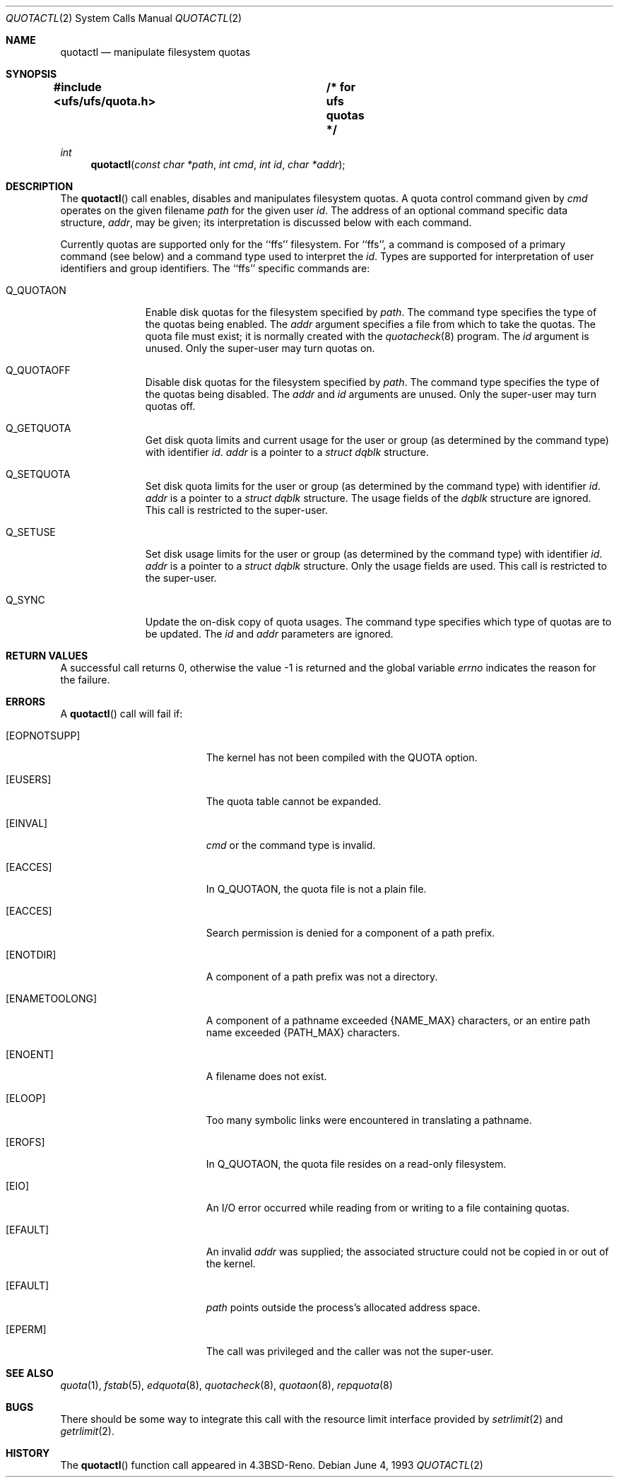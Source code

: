 .\"	$OpenBSD: quotactl.2,v 1.3 1998/07/06 18:28:14 deraadt Exp $
.\"	$NetBSD: quotactl.2,v 1.8 1995/02/27 12:35:43 cgd Exp $
.\"
.\" Copyright (c) 1983, 1990, 1991, 1993
.\"	The Regents of the University of California.  All rights reserved.
.\"
.\" This code is derived from software contributed to Berkeley by
.\" Robert Elz at The University of Melbourne.
.\"
.\" Redistribution and use in source and binary forms, with or without
.\" modification, are permitted provided that the following conditions
.\" are met:
.\" 1. Redistributions of source code must retain the above copyright
.\"    notice, this list of conditions and the following disclaimer.
.\" 2. Redistributions in binary form must reproduce the above copyright
.\"    notice, this list of conditions and the following disclaimer in the
.\"    documentation and/or other materials provided with the distribution.
.\" 3. All advertising materials mentioning features or use of this software
.\"    must display the following acknowledgement:
.\"	This product includes software developed by the University of
.\"	California, Berkeley and its contributors.
.\" 4. Neither the name of the University nor the names of its contributors
.\"    may be used to endorse or promote products derived from this software
.\"    without specific prior written permission.
.\"
.\" THIS SOFTWARE IS PROVIDED BY THE REGENTS AND CONTRIBUTORS ``AS IS'' AND
.\" ANY EXPRESS OR IMPLIED WARRANTIES, INCLUDING, BUT NOT LIMITED TO, THE
.\" IMPLIED WARRANTIES OF MERCHANTABILITY AND FITNESS FOR A PARTICULAR PURPOSE
.\" ARE DISCLAIMED.  IN NO EVENT SHALL THE REGENTS OR CONTRIBUTORS BE LIABLE
.\" FOR ANY DIRECT, INDIRECT, INCIDENTAL, SPECIAL, EXEMPLARY, OR CONSEQUENTIAL
.\" DAMAGES (INCLUDING, BUT NOT LIMITED TO, PROCUREMENT OF SUBSTITUTE GOODS
.\" OR SERVICES; LOSS OF USE, DATA, OR PROFITS; OR BUSINESS INTERRUPTION)
.\" HOWEVER CAUSED AND ON ANY THEORY OF LIABILITY, WHETHER IN CONTRACT, STRICT
.\" LIABILITY, OR TORT (INCLUDING NEGLIGENCE OR OTHERWISE) ARISING IN ANY WAY
.\" OUT OF THE USE OF THIS SOFTWARE, EVEN IF ADVISED OF THE POSSIBILITY OF
.\" SUCH DAMAGE.
.\"
.\"	@(#)quotactl.2	8.1 (Berkeley) 6/4/93
.\"
.Dd June 4, 1993
.Dt QUOTACTL 2
.Os
.Sh NAME
.Nm quotactl
.Nd manipulate filesystem quotas
.Sh SYNOPSIS
.Fd #include <ufs/ufs/quota.h>	/* for ufs quotas */
.Ft int
.Fn quotactl "const char *path" "int cmd" "int id" "char *addr"
.Sh DESCRIPTION
The
.Fn quotactl
call enables, disables and
manipulates filesystem quotas.
A quota control command
given by
.Fa cmd
operates on the given filename
.Fa path
for the given user
.Fa id .
The address of an optional command specific data structure,
.Fa addr ,
may be given; its interpretation
is discussed below with each command.
.Pp
Currently quotas are supported only for the ``ffs'' filesystem.
For ``ffs'',
a command is composed of a primary command (see below)
and a command type used to interpret the
.Fa id .
Types are supported for interpretation of user identifiers
and group identifiers.
The ``ffs'' specific commands are:
.Bl -tag -width Q_QUOTAON
.It Dv Q_QUOTAON
Enable disk quotas for the filesystem specified by
.Fa path .
The command type specifies the type of the quotas being enabled.
The
.Fa addr
argument specifies a file from which to take the quotas.
The quota file must exist;
it is normally created with the 
.Xr quotacheck 8
program.
The
.Fa id
argument is unused.
Only the super-user may turn quotas on.
.It Dv Q_QUOTAOFF
Disable disk quotas for the filesystem specified by
.Fa path .
The command type specifies the type of the quotas being disabled.
The
.Fa addr
and
.Fa id
arguments are unused.
Only the super-user may turn quotas off.
.It Dv Q_GETQUOTA
Get disk quota limits and current usage for the user or group
(as determined by the command type) with identifier
.Fa id .
.Fa addr
is a pointer to a
.Fa struct dqblk
structure.
.It Dv Q_SETQUOTA
Set disk quota limits for the user or group
(as determined by the command type) with identifier
.Fa id .
.Fa addr
is a pointer to a
.Fa struct dqblk
structure.
The usage fields of the
.Fa dqblk
structure are ignored.
This call is restricted to the super-user.
.It Dv Q_SETUSE
Set disk usage limits for the user or group
(as determined by the command type) with identifier
.Fa id .
.Fa addr
is a pointer to a
.Fa struct dqblk
structure.
Only the usage fields are used.
This call is restricted to the super-user.
.It Dv Q_SYNC
Update the on-disk copy of quota usages.
The command type specifies which type of quotas are to be updated.
The
.Fa id
and
.Fa addr
parameters are ignored.
.El
.Sh RETURN VALUES
A successful call returns 0,
otherwise the value -1 is returned and the global variable
.Va errno
indicates the reason for the failure.
.Sh ERRORS
A
.Fn quotactl
call will fail if:
.Bl -tag -width Er
.It Bq Er EOPNOTSUPP
The kernel has not been compiled with the
.Dv QUOTA
option.
.It Bq Er EUSERS
The quota table cannot be expanded.
.It Bq Er EINVAL
.Fa cmd
or the command type is invalid.
.It Bq Er EACCES
In
.Dv Q_QUOTAON ,
the quota file is not a plain file.
.It Bq Er EACCES
Search permission is denied for a component of a path prefix.
.It Bq Er ENOTDIR
A component of a path prefix was not a directory.
.It Bq Er ENAMETOOLONG
A component of a pathname exceeded 
.Dv {NAME_MAX}
characters, or an entire path name exceeded 
.Dv {PATH_MAX}
characters.
.It Bq Er ENOENT
A filename does not exist.
.It Bq Er ELOOP
Too many symbolic links were encountered in translating a pathname.
.It Bq Er EROFS
In
.Dv Q_QUOTAON ,
the quota file resides on a read-only filesystem.
.It Bq Er EIO
An
.Tn I/O
error occurred while reading from or writing
to a file containing quotas.
.It Bq Er EFAULT
An invalid
.Fa addr
was supplied; the associated structure could not be copied in or out
of the kernel.
.It Bq Er EFAULT
.Fa path
points outside the process's allocated address space.
.It Bq Er EPERM
The call was privileged and the caller was not the super-user.
.El
.Sh SEE ALSO
.Xr quota 1 ,
.Xr fstab 5 ,
.Xr edquota 8 ,
.Xr quotacheck 8 ,
.Xr quotaon 8 ,
.Xr repquota 8
.Sh BUGS
There should be some way to integrate this call with the resource
limit interface provided by
.Xr setrlimit 2
and
.Xr getrlimit 2 .
.Sh HISTORY
The
.Fn quotactl
function call appeared in
.Bx 4.3 Reno .
